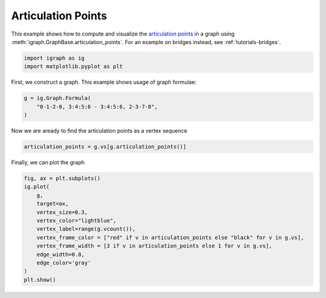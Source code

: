 
.. DO NOT EDIT.
.. THIS FILE WAS AUTOMATICALLY GENERATED BY SPHINX-GALLERY.
.. TO MAKE CHANGES, EDIT THE SOURCE PYTHON FILE:
.. "tutorials/articulation_points.py"
.. LINE NUMBERS ARE GIVEN BELOW.

.. only:: html

    .. note::
        :class: sphx-glr-download-link-note

        Click :ref:`here <sphx_glr_download_tutorials_articulation_points.py>`
        to download the full example code

.. rst-class:: sphx-glr-example-title

.. _sphx_glr_tutorials_articulation_points.py:


.. _tutorials-articulation-points:

===================
Articulation Points
===================

This example shows how to compute and visualize the `articulation points <https://en.wikipedia.org/wiki/Biconnected_component>`_ in a graph using :meth:`igraph.GraphBase.articulation_points`. For an example on bridges instead, see :ref:`tutorials-bridges`.

.. GENERATED FROM PYTHON SOURCE LINES 11-14

.. code-block:: default

    import igraph as ig
    import matplotlib.pyplot as plt








.. GENERATED FROM PYTHON SOURCE LINES 15-16

First, we construct a graph. This example shows usage of graph formulae:

.. GENERATED FROM PYTHON SOURCE LINES 16-20

.. code-block:: default

    g = ig.Graph.Formula(
        "0-1-2-0, 3:4:5:6 - 3:4:5:6, 2-3-7-8",
    )








.. GENERATED FROM PYTHON SOURCE LINES 21-22

Now we are aready to find the articulation points as a vertex sequence

.. GENERATED FROM PYTHON SOURCE LINES 22-24

.. code-block:: default

    articulation_points = g.vs[g.articulation_points()]








.. GENERATED FROM PYTHON SOURCE LINES 25-26

Finally, we can plot the graph

.. GENERATED FROM PYTHON SOURCE LINES 26-39

.. code-block:: default

    fig, ax = plt.subplots()
    ig.plot(
        g, 
        target=ax, 
        vertex_size=0.3,
        vertex_color="lightblue",
        vertex_label=range(g.vcount()),
        vertex_frame_color = ["red" if v in articulation_points else "black" for v in g.vs],
        vertex_frame_width = [3 if v in articulation_points else 1 for v in g.vs],
        edge_width=0.8,
        edge_color='gray'
    )
    plt.show()



.. image-sg:: /tutorials/images/sphx_glr_articulation_points_001.png
   :alt: articulation points
   :srcset: /tutorials/images/sphx_glr_articulation_points_001.png
   :class: sphx-glr-single-img






.. rst-class:: sphx-glr-timing

   **Total running time of the script:** ( 0 minutes  0.065 seconds)


.. _sphx_glr_download_tutorials_articulation_points.py:

.. only:: html

  .. container:: sphx-glr-footer sphx-glr-footer-example


    .. container:: sphx-glr-download sphx-glr-download-python

      :download:`Download Python source code: articulation_points.py <articulation_points.py>`

    .. container:: sphx-glr-download sphx-glr-download-jupyter

      :download:`Download Jupyter notebook: articulation_points.ipynb <articulation_points.ipynb>`


.. only:: html

 .. rst-class:: sphx-glr-signature

    `Gallery generated by Sphinx-Gallery <https://sphinx-gallery.github.io>`_
